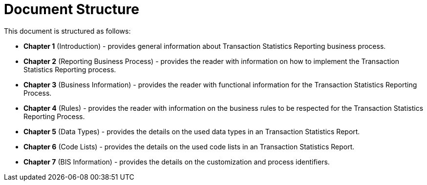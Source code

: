 = Document Structure

This document is structured as follows:

* **Chapter 1** (Introduction) - provides general information about Transaction Statistics Reporting business process.
* **Chapter 2** (Reporting Business Process) - provides the reader with information on how to implement the Transaction Statistics Reporting process.
* **Chapter 3** (Business Information) - provides the reader with functional information for the Transaction Statistics Reporting Process.
* **Chapter 4** (Rules) - provides the reader with information on the business rules to be respected for the Transaction Statistics Reporting Process.
* **Chapter 5** (Data Types) - provides the details on the used data types in an Transaction Statistics Report.
* **Chapter 6** (Code Lists) - provides the details on the used code lists in an Transaction Statistics Report.
* **Chapter 7** (BIS Information) - provides the details on the customization and process identifiers.
